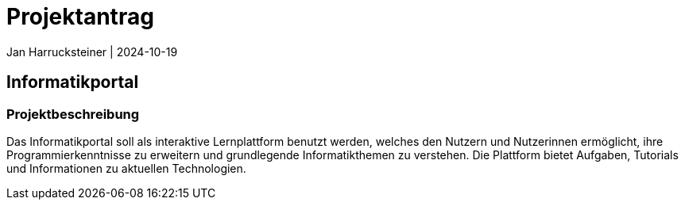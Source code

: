 = Projektantrag
Jan Harrucksteiner | 2024-10-19
ifndef::imagesdir[:imagesdir: images]

== Informatikportal

=== Projektbeschreibung
Das Informatikportal soll als interaktive Lernplattform benutzt werden, welches den Nutzern und Nutzerinnen ermöglicht, ihre Programmierkenntnisse zu erweitern und grundlegende Informatikthemen zu verstehen. Die Plattform bietet Aufgaben, Tutorials und Informationen zu aktuellen Technologien.

